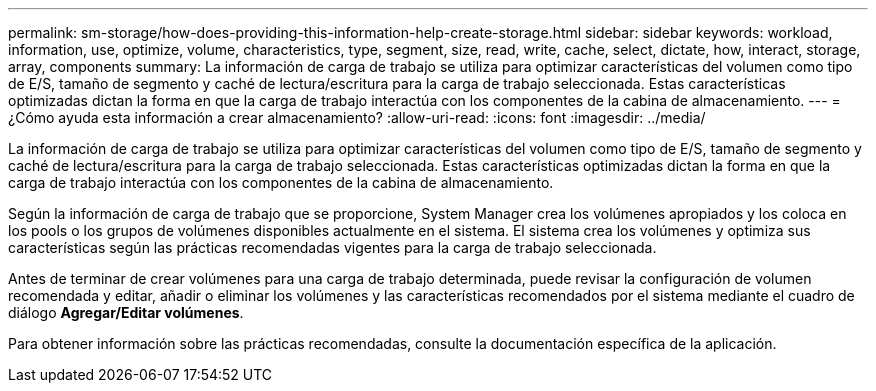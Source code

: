 ---
permalink: sm-storage/how-does-providing-this-information-help-create-storage.html 
sidebar: sidebar 
keywords: workload, information, use, optimize, volume, characteristics, type, segment, size, read, write, cache, select, dictate, how, interact, storage, array, components 
summary: La información de carga de trabajo se utiliza para optimizar características del volumen como tipo de E/S, tamaño de segmento y caché de lectura/escritura para la carga de trabajo seleccionada. Estas características optimizadas dictan la forma en que la carga de trabajo interactúa con los componentes de la cabina de almacenamiento. 
---
= ¿Cómo ayuda esta información a crear almacenamiento?
:allow-uri-read: 
:icons: font
:imagesdir: ../media/


[role="lead"]
La información de carga de trabajo se utiliza para optimizar características del volumen como tipo de E/S, tamaño de segmento y caché de lectura/escritura para la carga de trabajo seleccionada. Estas características optimizadas dictan la forma en que la carga de trabajo interactúa con los componentes de la cabina de almacenamiento.

Según la información de carga de trabajo que se proporcione, System Manager crea los volúmenes apropiados y los coloca en los pools o los grupos de volúmenes disponibles actualmente en el sistema. El sistema crea los volúmenes y optimiza sus características según las prácticas recomendadas vigentes para la carga de trabajo seleccionada.

Antes de terminar de crear volúmenes para una carga de trabajo determinada, puede revisar la configuración de volumen recomendada y editar, añadir o eliminar los volúmenes y las características recomendados por el sistema mediante el cuadro de diálogo *Agregar/Editar volúmenes*.

Para obtener información sobre las prácticas recomendadas, consulte la documentación específica de la aplicación.
